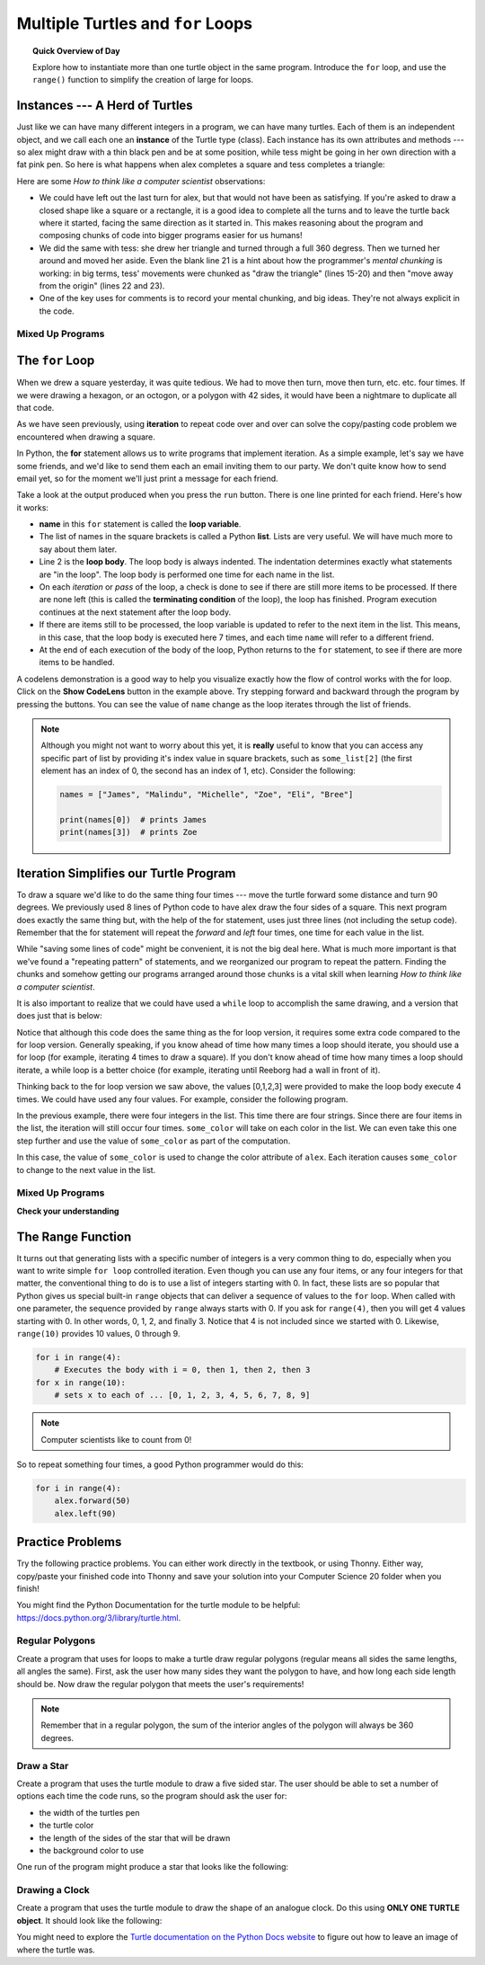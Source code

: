 .. qnum::
   :prefix: intro-for-loops
   :start: 1


Multiple Turtles and ``for`` Loops
=============================================

.. topic:: Quick Overview of Day

    Explore how to instantiate more than one turtle object in the same program. Introduce the ``for`` loop, and use the ``range()`` function to simplify the creation of large for loops.


.. reveal:: curriculum_addressed
    :showtitle: Curriculum Outcomes Addressed In This Section

    - **CS20-CP1** Apply various problem-solving strategies to solve programming problems throughout Computer Science 20.
    - **CS20-FP1** Utilize different data types, including integer, floating point, Boolean and string, to solve programming problems.
    - **CS20-FP2** Investigate how control structures affect program flow.
    - **CS20-FP4** Investigate one-dimensional arrays and their applications.

Instances --- A Herd of Turtles
-------------------------------

Just like we can have many different integers in a program, we can have many
turtles.  Each of them is an independent object, and we call each one an **instance** of the Turtle type (class).  Each instance has its own
attributes and methods --- so alex might draw with a thin black pen and be at
some position, while tess might be going in her own direction with a fat pink
pen.  So here is what happens when alex completes a square and tess
completes a triangle:

.. activecode:: for-loops-1
    :nocodelens:

    # Set up the window and its attributes
    import turtle
    wn = turtle.Screen()
    wn.bgcolor("lightgreen")

    # create tess and set some attributes
    tess = turtle.Turtle()
    tess.color("hotpink")
    tess.pensize(5)

    # create alex, who is a second turtle object
    alex = turtle.Turtle()

    # Let tess draw an equilateral triangle
    tess.forward(80)
    tess.left(120)
    tess.forward(80)
    tess.left(120)
    tess.forward(80)
    tess.left(120)

    # turn tess around, and move her away from the origin
    tess.right(180)
    tess.forward(80)

    # make alex draw a square
    alex.forward(50)
    alex.left(90)
    alex.forward(50)
    alex.left(90)
    alex.forward(50)
    alex.left(90)
    alex.forward(50)
    alex.left(90)

    wn.exitonclick()


Here are some *How to think like a computer scientist* observations:

* We could have left out the last turn for alex, but that would not have been
  as satisfying.  If you're asked to draw a closed shape like a square or a
  rectangle, it is a good idea to complete all the turns and to leave the
  turtle back where it started, facing the same direction as it started in.
  This makes reasoning about the program and composing chunks of code into
  bigger programs easier for us humans!
* We did the same with tess: she drew her triangle and turned through a full
  360 degress.  Then we turned her around and moved her aside.  Even the blank
  line 21 is a hint about how the programmer's *mental chunking* is working: in
  big terms, tess' movements were chunked as "draw the triangle"  (lines 15-20)
  and then "move away from the origin" (lines 22 and 23).
* One of the key uses for comments is to record your mental chunking, and big
  ideas. They're not always explicit in the code.


Mixed Up Programs
~~~~~~~~~~~~~~~~~~~~

.. parsonsprob:: for-loops-parsons-1

    The following program has one turtle, "jamal", draw a capital L in blue and then another, "tina", draw a line to the west in orange as shown to the left, <img src="../../_static/parsons/TwoTurtles1.png" width="150" align="left" hspace="10" vspace="5" />.  The program should do all set-up, have "jamal" draw the L, and then have "tina" draw the line.   Finally, it should set the window to close when the user clicks in it.<br /><br /><p>Drag the blocks of statements from the left column to the right column and put them in the right order.  Then click on <i>Check Me</i> to see if you are right. You will be told if any of the lines are in the wrong order.</p>
    -----
    import turtle
    wn = turtle.Screen()
    =====        
    jamal = turtle.Turtle()
    jamal.pensize(10)
    jamal.color("blue")                                 
    jamal.right(90)
    jamal.forward(150)
    ===== 
    jamal.left(90)
    jamal.forward(75)
    =====
    tina = turtle.Turtle()
    tina.pensize(10)
    tina.color("orange")
    tina.left(180)
    tina.forward(75)
    =====
    wn.exitonclick()

.. parsonsprob:: for-loops-parsons-2

    The following program has one turtle, "jamal", draw a line to the north in blue and then another, "tina", draw a line to the east in orange as shown to the left, <img src="../../_static/parsons/TwoTurtlesL.png" width="150" align="left" hspace="10" vspace="5" />.  The program should import the turtle module, get the window to draw on, create the turtle "jamal", have it draw a line to the north, then create the turtle "tina", and have it draw a line to the east.  Finally, it should set the window to close when the user clicks in it.<br /><br /><p>Drag the blocks of statements from the left column to the right column and put them in the right order.  Then click on <i>Check Me</i> to see if you are right. You will be told if any of the lines are in the wrong order.</p> 
    -----
    import turtle
    =====
    wn = turtle.Screen()
    =====    
    jamal = turtle.Turtle()
    jamal.color("blue") 
    jamal.pensize(10)   
    =====                               
    jamal.left(90)
    jamal.forward(150)
    =====
    tina = turtle.Turtle()
    tina.pensize(10)  
    tina.color("orange")
    tina.forward(150)
    =====
    wn.exitonclick()


The ``for`` Loop
----------------

When we drew a square yesterday, it was quite tedious.  We had to move then turn, move
then turn, etc. etc. four times.  If we were drawing a hexagon, or an octogon,
or a polygon with 42 sides, it would have been a nightmare to duplicate all that code.

As we have seen previously, using **iteration** to repeat code over and over can solve the copy/pasting code problem we encountered when drawing a square.

In Python, the **for** statement allows us to write programs that implement iteration.   As a simple example, let's say we have some friends, and
we'd like to send them each an email inviting them to our party.  We
don't quite know how to send email yet, so for the moment we'll just print a
message for each friend.

.. activecode:: for-loops-2
    :nocanvas:

    for name in ["Joe", "Amy", "Brad", "Angelina", "Zuki", "Thandi", "Paris"]:
        print("Hi", name, "Please come to my party on Saturday!")

Take a look at the output produced when you press the ``run`` button.  There is one line printed for each friend.  Here's how it works:

* **name** in this ``for`` statement is called the **loop variable**.
* The list of names in the square brackets is called a Python **list**.  
  Lists are very useful.  We will have much more to say about them later.
* Line 2  is the **loop body**.  The loop body is always
  indented. The indentation determines exactly what statements are "in the
  loop".  The loop body is performed one time for each name in the list.
* On each *iteration* or *pass* of the loop, a check is done to see if
  there are still more items to be processed.  If there are none left (this is
  called the **terminating condition** of the loop), the loop has finished.
  Program execution continues at the next statement after the loop body.
* If there are items still to be processed, the loop variable is updated to
  refer to the next item in the list.  This means, in this case, that the loop
  body is executed here 7 times, and each time ``name`` will refer to a different
  friend.
* At the end of each execution of the body of the loop, Python returns
  to the ``for`` statement, to see if there are more items to be handled.


A codelens demonstration is a good way to help you visualize exactly how the flow of control
works with the for loop. Click on the **Show CodeLens** button in the example above. Try stepping forward and backward through the program by pressing the buttons. You can see the value of ``name`` change as the loop iterates through the list of friends.

.. note:: 

    Although you might not want to worry about this yet, it is **really** useful to know that you can access any specific part of list by providing it's index value in square brackets, such as ``some_list[2]`` (the first element has an index of 0, the second has an index of 1, etc). Consider the following:

    .. code-block:: python

        names = ["James", "Malindu", "Michelle", "Zoe", "Eli", "Bree"]
        
        print(names[0])  # prints James
        print(names[3])  # prints Zoe


Iteration Simplifies our Turtle Program
---------------------------------------

To draw a square we'd like to do the same thing four times --- move the turtle forward some distance and turn 90 degrees.  We previously used 8 lines of Python code to have alex draw the four sides of a
square.  This next program does exactly the same thing but, with the help of the for statement, uses just three lines (not including the setup code).  Remember that the for statement will repeat the `forward` and `left` four times, one time for each value in the list.

.. activecode:: ch03_for1
    :nocodelens:

    import turtle

    # setup the drawing environment
    wn = turtle.Screen()
    alex = turtle.Turtle()

    # the following repeats 4 times
    for i in [0, 1, 2, 3]:
       alex.forward(50)
       alex.left(90)

    wn.exitonclick()


While "saving some lines of code" might be convenient, it is not the big
deal here.  What is much more important is that we've found a "repeating
pattern" of statements, and we reorganized our program to repeat the pattern.
Finding the chunks and somehow getting our programs arranged around those
chunks is a vital skill when learning *How to think like a computer scientist*.

It is also important to realize that we could have used a ``while`` loop to accomplish the same drawing, and a version that does just that is below:

.. activecode:: ch03_for123
    :nocodelens:

    import turtle

    # setup the drawing environment
    wn = turtle.Screen()
    alex = turtle.Turtle()

    # the following repeats 4 times
    counter = 0
    while counter < 4:
       alex.forward(50)
       alex.left(90)
       counter = counter + 1

    wn.exitonclick()

Notice that although this code does the same thing as the for loop version, it requires some extra code compared to the for loop version. Generally speaking, if you know ahead of time how many times a loop should iterate, you should use a for loop (for example, iterating 4 times to draw a square). If you don't know ahead of time how many times a loop should iterate, a while loop is a better choice (for example, iterating until Reeborg had a wall in front of it). 

Thinking back to the for loop version we saw above, the values [0,1,2,3] were provided to make the loop body execute 4 times. We could have used any four values. For example, consider the following program.


.. activecode:: ch03_forcolor
    :nocodelens:

    import turtle

    # setup the drawing environment
    wn = turtle.Screen()
    alex = turtle.Turtle()

    # the following repeats 4 times
    for i in [0, 1, 2, 3]:
       alex.forward(50)
       alex.left(90)

    wn.exitonclick()


In the previous example, there were four integers in the list.  This time there are four strings.  Since there are four items in the list, the iteration will still occur four times.  ``some_color`` will
take on each color in the list.  We can even take this one step further and use the value of ``some_color`` as part of the computation.

.. activecode:: colorlist
    :nocodelens:

    import turtle

    # setup the drawing environment
    wn = turtle.Screen()
    alex = turtle.Turtle()

    for some_color in ["yellow", "red", "purple", "blue"]:
       alex.color(some_color)
       alex.forward(50)
       alex.left(90)

    wn.exitonclick()


In this case, the value of ``some_color`` is used to change the color attribute of ``alex``.  Each iteration causes ``some_color`` to change to the next value in the list.


Mixed Up Programs
~~~~~~~~~~~~~~~~~~

.. parsonsprob:: 3_8

    The following program uses a turtle to draw a triangle as shown to the left, <img src="../../_static/parsons/TurtleTriangle.png" width="150" align="left" hspace="10" vspace="5"/> but the lines are mixed up.  The program should do all necessary set-up and create the turtle.  After that, iterate (loop) 3 times, and each time through the loop the turtle should go forward 175 pixels, and then turn left 120 degrees.  After the loop, set the window to close when the user clicks in it.<br /><br /><p>Drag the blocks of statements from the left column to the right column and put them in the right order with the correct indention.  Click on <i>Check Me</i> to see if you are right. You will be told if any of the lines are in the wrong order or are incorrectly indented.</p> 
    -----
    import turtle 
    =====         
    wn = turtle.Screen()
    marie = turtle.Turtle()
    =====
    # repeat 3 times
    for i in [0,1,2]:  
    =====   
     marie.forward(175)
    =====
     marie.left(120)
    =====
    wn.exitonclick()


.. parsonsprob:: 3_9

    The following program uses a turtle to draw a rectangle as shown to the left, <img src="../../_static/parsons/TurtleRect.png" width="150" align="left" hspace="10" vspace="5" /> but the lines are mixed up.  The program should do all necessary set-up and create the turtle.  After that, iterate (loop) 2 times, and each time through the loop the turtle should go forward 175 pixels, turn right 90 degrees, go forward 150 pixels, and turn right 90 degrees.  After the loop, set the window to close when the user clicks in it.<br /><br /><p>Drag the blocks of statements from the left column to the right column and put them in the right order with the correct indention.  Click on <i>Check Me</i> to see if you are right. You will be told if any of the lines are in the wrong order or are incorrectly indented.</p>  
    -----
    import turtle          
    wn = turtle.Screen()
    carlos = turtle.Turtle()
    =====
    # repeat 2 times
    for i in [1,2]:  
    =====   
        carlos.forward(175)
    =====
        carlos.right(90)
    =====  
        carlos.forward(150)
        carlos.right(90)
    =====
    wn.exitonclick()


**Check your understanding**

.. mchoice:: test_question3_4_1
    :answer_a: 1
    :answer_b: 5
    :answer_c: 6
    :answer_d: 10
    :correct: c
    :feedback_a: The loop body prints one line, but the body will execute exactly one time for each element in the list [5, 4, 3, 2, 1, 0].
    :feedback_b: Although the biggest number in the list is 5, there are actually 6 elements in the list.
    :feedback_c: The loop body will execute (and print one line) for each of the 6 elements in the list [5, 4, 3, 2, 1, 0].
    :feedback_d: The loop body will not execute more times than the number of elements in the list.

    In the following code, how many lines does this code print?

    .. code-block:: python

        for number in [5, 4, 3, 2, 1, 0]:
            print("I have", number, "cookies.  I'm going to eat one.")


.. mchoice:: test_question3_4_2
    :answer_a: They are indented to the same degree from the loop header.
    :answer_b: There is always exactly one line in the loop body.
    :answer_c: The loop body ends with a semi-colon (;) which is not shown in the code above.
    :correct: a
    :feedback_a: The loop body can have any number of lines, all indented from the loop header.
    :feedback_b: The loop body may have more than one line.
    :feedback_c: Python does not need semi-colons in its syntax, but relies mainly on indentation.

    How does python know what statements are contained in the loop body?


.. mchoice:: test_question3_4_3
    :answer_a: 2
    :answer_b: 4
    :answer_c: 5
    :answer_d: 1
    :correct: b
    :feedback_a: Python gives number the value of items in the list, one at a time, in order (from left to right).  number gets a new value each time the loop repeats.
    :feedback_b: Yes, Python will process the items from left to right so the first time the value of number is 5 and the second time it is 4.
    :feedback_c: Python gives number the value of items in the list, one at a time, in order.  number gets a new value each time the loop repeats.
    :feedback_d: Python gives number the value of items in the list, one at a time, in order (from left to right).  number gets a new value each time the loop repeats.

    In the following code, what is the value of number the second time Python executes the loop?

    .. code-block:: python

        for number in [5, 4, 3, 2, 1, 0]:
            print("I have", number, "cookies.  I'm going to eat one.")

The Range Function
-------------------

It turns out that generating lists with a specific number of integers is a very common thing to do, especially when you
want to write simple ``for loop`` controlled iteration.  Even though you can use any four items, or any four integers for that matter, the conventional thing to do is to use a list of integers starting with 0.
In fact, these lists are so popular that Python gives us special built-in
``range`` objects
that can deliver a sequence of values to
the ``for`` loop.  When called with one parameter, the sequence provided by ``range`` always starts with 0.  If you ask for ``range(4)``, then you will get 4 values starting with 0.  In other words, 0, 1, 2, and finally 3.  Notice that 4 is not included since we started with 0.  Likewise, ``range(10)`` provides 10 values, 0 through 9.

.. sourcecode:: python

      for i in range(4):
          # Executes the body with i = 0, then 1, then 2, then 3
      for x in range(10):
          # sets x to each of ... [0, 1, 2, 3, 4, 5, 6, 7, 8, 9]

.. note::

    Computer scientists like to count from 0!


So to repeat something four times, a good Python programmer would do this:

.. sourcecode:: python

    for i in range(4):
        alex.forward(50)
        alex.left(90)


Practice Problems
------------------

Try the following practice problems. You can either work directly in the textbook, or using Thonny. Either way, copy/paste your finished code into Thonny and save your solution into your Computer Science 20 folder when you finish!

You might find the Python Documentation for the turtle module to be helpful: `https://docs.python.org/3/library/turtle.html <https://docs.python.org/3/library/turtle.html>`_.


Regular Polygons
~~~~~~~~~~~~~~~~~~~~~~~~~

Create a program that uses for loops to make a turtle draw regular polygons (regular means all sides the same lengths, all angles the same). First, ask the user how many sides they want the polygon to have, and how long each side length should be. Now draw the regular polygon that meets the user's requirements!

.. note:: Remember that in a regular polygon, the sum of the interior angles of the polygon will always be 360 degrees.
   
.. activecode:: practice_problem_turtle_for_loops_1
    :nocodelens:

    # Drawing Regular Polygons

    import turtle


Draw a Star
~~~~~~~~~~~~~~~~~~~~~~~~~~

Create a program that uses the turtle module to draw a five sided star. The user should be able to set a number of options each time the code runs, so the program should ask the user for: 

-  the width of the turtles pen
-  the turtle color
-  the length of the sides of the star that will be drawn
-  the background color to use

One run of the program might produce a star that looks like the following:

.. image:: images/star1.png


.. activecode:: practice_problem_turtle_for_loops_2
    :nocodelens:

    # Drawing a Star

    import turtle


Drawing a Clock
~~~~~~~~~~~~~~~~~~~~~~~~~~

Create a program that uses the turtle module to draw the shape of an analogue clock. Do this using **ONLY ONE TURTLE object**. It should look like the following:

.. image:: images/tess_clock1.png

You might need to explore the `Turtle documentation on the Python Docs website <https://docs.python.org/3/library/turtle.html>`_ to figure out how to leave an image of where the turtle was.

.. activecode:: practice_problem_turtle_for_loops_3
    :nocodelens:

    # Drawing a Clock

    import turtle
